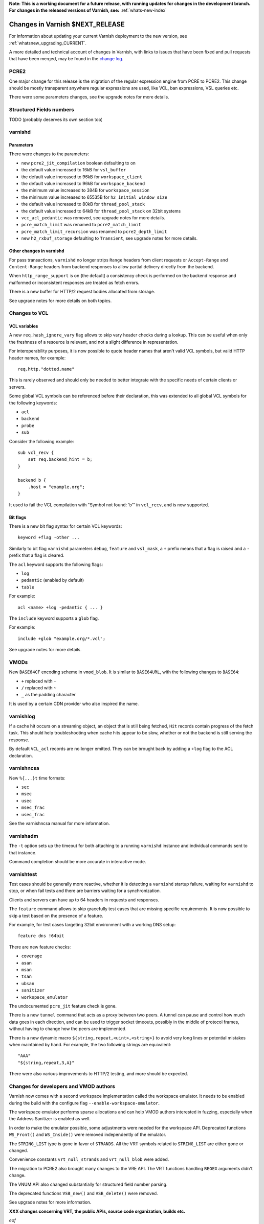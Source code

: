 ..
	Copyright 2021 Varnish Software
	SPDX-License-Identifier: BSD-2-Clause
	See LICENSE file for full text of license

**Note: This is a working document for a future release, with running
updates for changes in the development branch. For changes in the
released versions of Varnish, see:** :ref:`whats-new-index`

.. _whatsnew_changes_CURRENT:

%%%%%%%%%%%%%%%%%%%%%%%%%%%%%%%%%%%%
Changes in Varnish **$NEXT_RELEASE**
%%%%%%%%%%%%%%%%%%%%%%%%%%%%%%%%%%%%

For information about updating your current Varnish deployment to the
new version, see :ref:`whatsnew_upgrading_CURRENT`.

A more detailed and technical account of changes in Varnish, with
links to issues that have been fixed and pull requests that have been
merged, may be found in the `change log`_.

.. _change log: https://github.com/varnishcache/varnish-cache/blob/master/doc/changes.rst

PCRE2
=====

One major change for this release is the migration of the regular expression
engine from PCRE to PCRE2. This change should be mostly transparent anywhere
regular expressions are used, like VCL, ban expressions, VSL queries etc.

There were some parameters changes, see the upgrade notes for more details.

Structured Fields numbers
=========================

TODO (probably deserves its own section too)

varnishd
========

Parameters
~~~~~~~~~~

There were changes to the parameters:

- new ``pcre2_jit_compilation`` boolean defaulting to on
- the default value increased to 16kB for ``vsl_buffer``
- the default value increased to 96kB for ``workspace_client``
- the default value increased to 96kB for ``workspace_backend``
- the minimum value increased to 384B for ``workspace_session``
- the minimum value increased to 65535B for ``h2_initial_window_size``
- the default value increased to 80kB for ``thread_pool_stack``
- the default value increased to 64kB for ``thread_pool_stack`` on 32bit
  systems
- ``vcc_acl_pedantic`` was removed, see upgrade notes for more details.
- ``pcre_match_limit`` was renamed to ``pcre2_match_limit``
- ``pcre_match_limit_recursion`` was renamed to ``pcre2_depth_limit``
- new ``h2_rxbuf_storage`` defaulting to ``Transient``, see upgrade notes for
  more details.

Other changes in varnishd
~~~~~~~~~~~~~~~~~~~~~~~~~

For pass transactions, ``varnishd`` no longer strips ``Range`` headers from
client requests or ``Accept-Range`` and ``Content-Range`` headers from backend
responses to allow partial delivery directly from the backend.

When ``http_range_support`` is on (the default) a consistency check is
performed on the backend response and malformed or inconsistent responses
are treated as fetch errors.

There is a new buffer for HTTP/2 request bodies allocated from storage.

See upgrade notes for more details on both topics.

Changes to VCL
==============

VCL variables
~~~~~~~~~~~~~

A new ``req.hash_ignore_vary`` flag allows to skip vary header checks during a
lookup. This can be useful when only the freshness of a resource is relevant,
and not a slight difference in representation.

For interoperability purposes, it is now possible to quote header names that
aren't valid VCL symbols, but valid HTTP header names, for example::

    req.http."dotted.name"

This is rarely observed and should only be needed to better integrate with the
specific needs of certain clients or servers.

Some global VCL symbols can be referenced before their declaration, this was
extended to all global VCL symbols for the following keywords:

- ``acl``
- ``backend``
- ``probe``
- ``sub``

Consider the following example::

    sub vcl_recv {
        set req.backend_hint = b;
    }

    backend b {
        .host = "example.org";
    }

It used to fail the VCL compilation with "Symbol not found: 'b'" in
``vcl_recv``, and is now supported.

Bit flags
~~~~~~~~~

There is a new bit flag syntax for certain VCL keywords::

    keyword +flag -other ...

Similarly to bit flag ``varnishd`` parameters ``debug``, ``feature`` and
``vsl_mask``, a ``+`` prefix means that a flag is raised and a ``-`` prefix
that a flag is cleared.

The ``acl`` keyword supports the following flags:

- ``log``
- ``pedantic`` (enabled by default)
- ``table``

For example::

    acl <name> +log -pedantic { ... }

The ``include`` keyword supports a ``glob`` flag.

For example::

    include +glob "example.org/*.vcl";

See upgrade notes for more details.

VMODs
=====

New ``BASE64CF`` encoding scheme in ``vmod_blob``. It is similar to
``BASE64URL``, with the following changes to ``BASE64``:

- ``+`` replaced with ``-``
- ``/`` replaced with ``~``
- ``_`` as the padding character

It is used by a certain CDN provider who also inspired the name.

varnishlog
==========

If a cache hit occurs on a streaming object, an object that is still being
fetched, ``Hit`` records contain progress of the fetch task. This should help
troubleshooting when cache hits appear to be slow, whether or not the backend
is still serving the response.

By default ``VCL_acl`` records are no longer emitted. They can be brought back
by adding a ``+log`` flag to the ACL  declaration.

varnishncsa
===========

New ``%{...}t`` time formats:

- ``sec``
- ``msec``
- ``usec``
- ``msec_frac``
- ``usec_frac``

See the varnishncsa manual for more information.

varnishadm
==========

The ``-t`` option sets up the timeout for both attaching to a running
``varnishd`` instance and individual commands sent to that instance.

Command completion should be more accurate in interactive mode.

varnishtest
===========

Test cases should be generally more reactive, whether it is detecting
a ``varnishd`` startup failure, waiting for ``varnishd`` to stop, or
when fail tests and there are barriers waiting for a synchronization.

Clients and servers can have up to 64 headers in requests and responses.

The ``feature`` command allows to skip gracefully test cases that are
missing specific requirements. It is now possible to skip a test based on
the presence of a feature.

For example, for test cases targeting 32bit environment with a working DNS
setup::

    feature dns !64bit

There are new feature checks:

- ``coverage``
- ``asan``
- ``msan``
- ``tsan``
- ``ubsan``
- ``sanitizer``
- ``workspace_emulator``

The undocumented ``pcre_jit`` feature check is gone.

There is a new ``tunnel`` command that acts as a proxy between two peers. A
tunnel can pause and control how much data goes in each direction, and can
be used to trigger socket timeouts, possibly in the middle of protocol frames,
without having to change how the peers are implemented.

There is a new dynamic macro ``${string,repeat,<uint>,<string>}`` to avoid
very long lines or potential mistakes when maintained by hand. For example,
the two following strings are equivalent::

    "AAA"
    "${string,repeat,3,A}"

There were also various improvements to HTTP/2 testing, and more should be
expected.

Changes for developers and VMOD authors
=======================================

Varnish now comes with a second workspace implementation called the workspace
emulator. It needs to be enabled during the build with the configure flag
``--enable-workspace-emulator``.

The workspace emulator performs sparse allocations and can help VMOD authors
interested in fuzzing, especially when the Address Sanitizer is enabled as
well.

In order to make the emulator possible, some adjustments were needed for the
workspace API. Deprecated functions ``WS_Front()`` and ``WS_Inside()`` were
removed independently of the emulator.

The ``STRING_LIST`` type is gone in favor of ``STRANDS``. All the VRT symbols
related to ``STRING_LIST`` are either gone or changed.

Convenience constants ``vrt_null_strands`` and ``vrt_null_blob`` were added.

The migration to PCRE2 also brought many changes to the VRE API. The VRT
functions handling ``REGEX`` arguments didn't change.

The VNUM API also changed substantially for structured field number parsing.

The deprecated functions ``VSB_new()`` and ``VSB_delete()`` were removed.

See upgrade notes for more information.

**XXX changes concerning VRT, the public APIs, source code organization,
builds etc.**

*eof*

